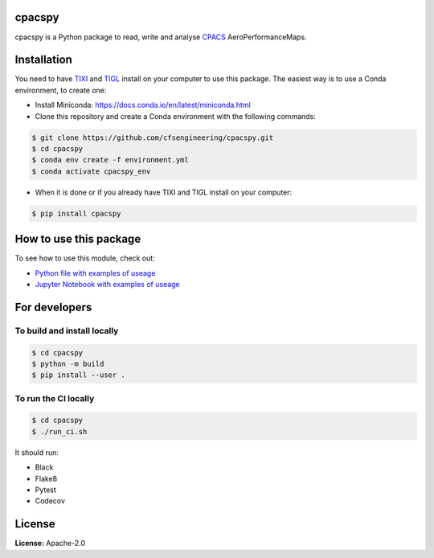 .. image:: https://img.shields.io/pypi/v/cpacspy.svg
    :target: https://pypi.python.org/pypi/cpacspy
    :alt: pypi version

.. image:: https://github.com/cfsengineering/cpacspy/actions/workflows/python-package-conda.yml/badge.svg?branch=main
    :target: https://github.com/cfsengineering/cpacspy/actions/workflows/python-package-conda.yml
    :alt: Pytest status

.. image:: https://codecov.io/gh/cfsengineering/cpacspy/branch/main/graph/badge.svg?token=PFRCEGRL4N
    :target: https://codecov.io/gh/cfsengineering/cpacspy
    :alt: Codecov

.. image:: https://img.shields.io/badge/license-Apache%202-blue.svg
    :target: https://github.com/cfsengineering/cpacspy/blob/main/LICENSE.txt
    :alt: License

.. image:: https://img.shields.io/badge/code%20style-black-000000.svg
    :target: https://github.com/psf/black
    :alt: Black code style

.. figure:: /logo/logo_white_bg.png
    :width: 300 px
    :align: center
    :alt: cpacspy logo

cpacspy
=======

cpacspy is a Python package to read, write and analyse `CPACS <https://www.cpacs.de/>`_ AeroPerformanceMaps.


Installation
============

You need to have `TIXI <https://github.com/DLR-SC/tixi>`_ and `TIGL <https://github.com/DLR-SC/tigl>`_ install on your computer to use this package. The easiest way is to use a Conda environment, to create one:

- Install Miniconda: https://docs.conda.io/en/latest/miniconda.html

- Clone this repository and create a Conda environment with the following commands:

.. code-block:: bash

   $ git clone https://github.com/cfsengineering/cpacspy.git
   $ cd cpacspy
   $ conda env create -f environment.yml
   $ conda activate cpacspy_env

- When it is done or if you already have TIXI and TIGL install on your computer:

.. code-block:: bash

   $ pip install cpacspy



How to use this package
=======================

To see how to use this module, check out:

- `Python file with examples of useage <https://github.com/cfsengineering/cpacspy/blob/main/examples/cpacspy_use.py>`_
- `Jupyter Notebook with examples of useage <https://github.com/cfsengineering/cpacspy/blob/main/examples/cpacspy_use.ipynb>`_


For developers
==============

To build and install locally
----------------------------

.. code-block:: bash

   $ cd cpacspy
   $ python -m build
   $ pip install --user .


To run the CI locally
---------------------

.. code-block:: bash

   $ cd cpacspy
   $ ./run_ci.sh


It should run:

- Black
- Flake8
- Pytest
- Codecov


License
=======

**License:** Apache-2.0
